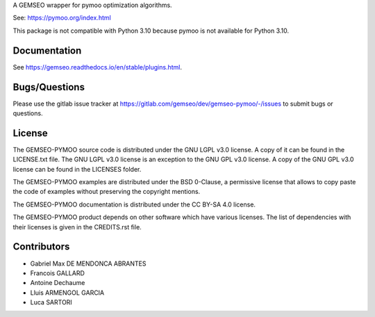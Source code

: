 ..
    Copyright 2021 IRT Saint Exupéry, https://www.irt-saintexupery.com

    This work is licensed under the Creative Commons Attribution-ShareAlike 4.0
    International License. To view a copy of this license, visit
    http://creativecommons.org/licenses/by-sa/4.0/ or send a letter to Creative
    Commons, PO Box 1866, Mountain View, CA 94042, USA.

A GEMSEO wrapper for pymoo optimization algorithms.

See: https://pymoo.org/index.html

This package is not compatible with Python 3.10 because pymoo is not available for Python 3.10.

Documentation
-------------

See https://gemseo.readthedocs.io/en/stable/plugins.html.

Bugs/Questions
--------------

Please use the gitlab issue tracker at
https://gitlab.com/gemseo/dev/gemseo-pymoo/-/issues
to submit bugs or questions.

License
-------

The GEMSEO-PYMOO source code is distributed under the GNU LGPL v3.0 license.
A copy of it can be found in the LICENSE.txt file.
The GNU LGPL v3.0 license is an exception to the GNU GPL v3.0 license.
A copy of the GNU GPL v3.0 license can be found in the LICENSES folder.

The GEMSEO-PYMOO examples are distributed under the BSD 0-Clause, a permissive
license that allows to copy paste the code of examples without preserving the
copyright mentions.

The GEMSEO-PYMOO documentation is distributed under the CC BY-SA 4.0 license.

The GEMSEO-PYMOO product depends on other software which have various licenses.
The list of dependencies with their licenses is given in the CREDITS.rst file.

Contributors
------------

- Gabriel Max DE MENDONCA ABRANTES
- Francois GALLARD
- Antoine Dechaume
- Lluis ARMENGOL GARCIA
- Luca SARTORI
